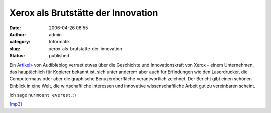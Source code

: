 Xerox als Brutstätte der Innovation
###################################
:date: 2006-04-26 06:55
:author: admin
:category: Informatik
:slug: xerox-als-brutstatte-der-innovation
:status: published

Ein `Artikel» <http://www.audibleblog.de/?p=303>`__ von Audibleblog
verraet etwas über die Geschichte und Innovationskraft von Xerox – einem
Unternehmen, das hauptächlich für Kopierer bekannt ist, sich unter
anderem aber auch für Erfindungen wie den Laserdrucker, die Computermaus
oder aber die graphische Benuzeroberfläche verantwortlich zeichnet. Der
Bericht gibt einen schönen Einblick in eine Welt, die wirtschaftliche
Interessen und innovative wissenschaftliche Arbeit gut zu vereinbaren
scheint.

Ich sage nur ``mount everest``. :)

`[mp3] <http://fdl.audible.de/tr/Technology_Review~April_06+001926.mp3>`__
